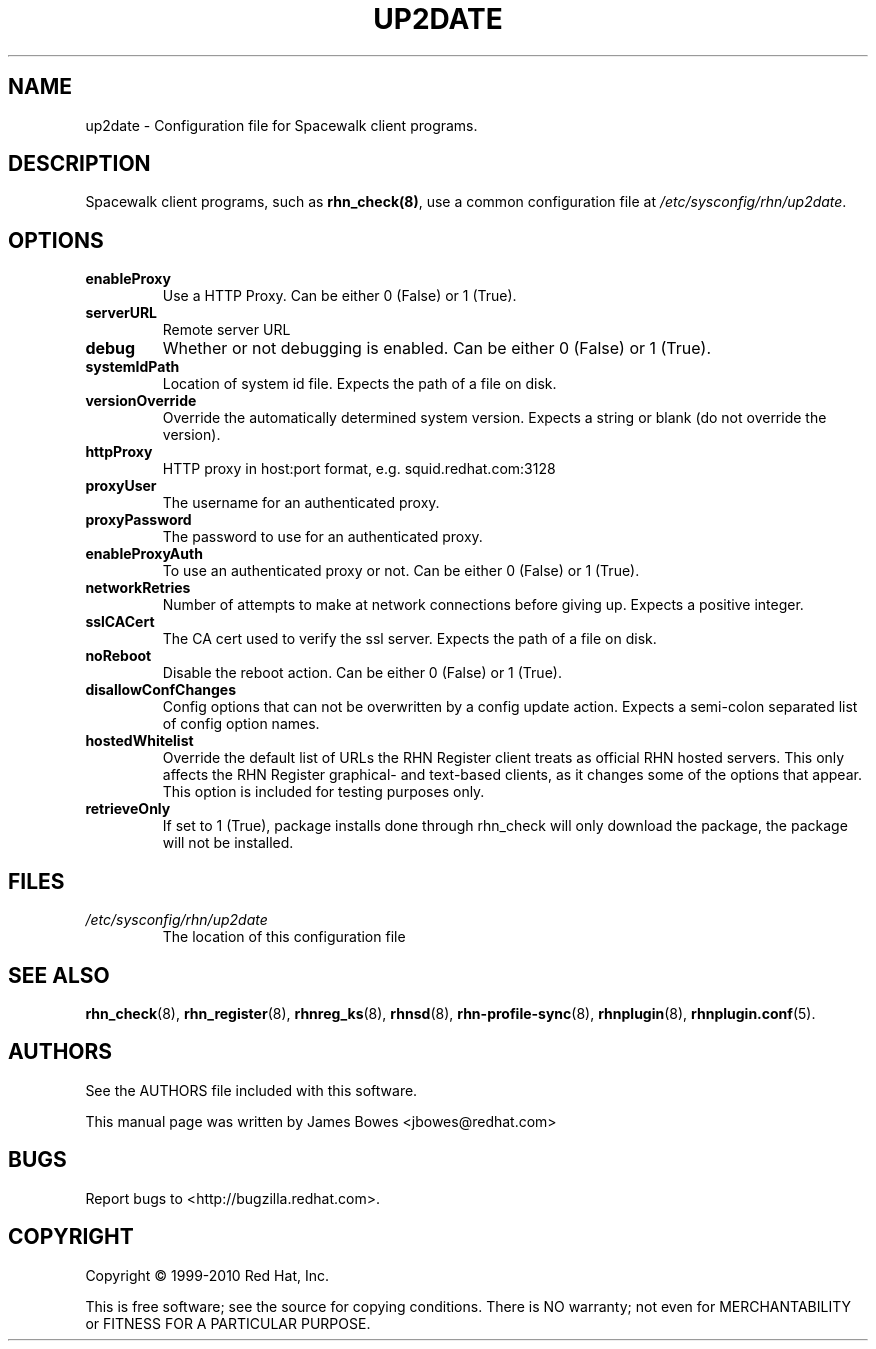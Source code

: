 .\" Copyright 1999-2010 Red Hat, Inc.
.\"
.\" This man page is free documentation; you can redistribute it and/or modify
.\" it under the terms of the GNU General Public License as published by
.\" the Free Software Foundation; version 2 of the License.
.\"
.\" This program is distributed in the hope that it will be useful,
.\" but WITHOUT ANY WARRANTY; without even the implied warranty of
.\" MERCHANTABILITY or FITNESS FOR A PARTICULAR PURPOSE.  See the
.\" GNU General Public License for more details.
.\"
.\" You should have received a copy of the GNU General Public License
.\" along with this man page; if not, write to the Free Software
.\" Foundation, Inc., 675 Mass Ave, Cambridge, MA 02139, USA.
.\"
.TH "UP2DATE" "5" "2010 August 30" "Linux" "Red Hat, Inc."
.SH NAME

up2date \- Configuration file for Spacewalk client programs.

.SH DESCRIPTION

.PP
Spacewalk client programs, such as \fBrhn_check(8)\fR, use a common
configuration file at \fI/etc/sysconfig/rhn/up2date\fR.

.SH OPTIONS

.IP \fBenableProxy\fR
Use a HTTP Proxy. Can be either 0 (False) or 1 (True).
.br
.IP \fBserverURL\fR
Remote server URL
.br
.IP \fBdebug\fR
Whether or not debugging is enabled. Can be either 0 (False) or 1 (True).
.br
.IP \fBsystemIdPath\fR
Location of system id file. Expects the path of a file on disk.
.br
.IP \fBversionOverride\fR
Override the automatically determined system version. Expects a string or blank (do not override the version).
.br
.IP \fBhttpProxy\fR
HTTP proxy in host:port format, e.g. squid.redhat.com:3128
.br
.IP \fBproxyUser\fR 
The username for an authenticated proxy.
.br
.IP \fBproxyPassword\fR
The password to use for an authenticated proxy.
.br
.IP \fBenableProxyAuth\fR
To use an authenticated proxy or not. Can be either 0 (False) or 1 (True).
.br
.IP \fBnetworkRetries\fR 
Number of attempts to make at network connections before giving up. Expects a
positive integer.
.br
.IP \fBsslCACert\fR
The CA cert used to verify the ssl server. Expects the path of a file on disk.
.br
.IP \fBnoReboot\fR
Disable the reboot action. Can be either 0 (False) or 1 (True).
.br
.IP \fBdisallowConfChanges\fR
Config options that can not be overwritten by a config update action. Expects a
semi-colon separated list of config option names.
.IP \fBhostedWhitelist\fR
Override the default list of URLs the RHN Register client treats as official RHN hosted servers. This only affects the RHN Register graphical- and text-based clients, as it changes some of the options that appear. This option is included for testing purposes only.
.br
.IP \fBretrieveOnly\fR
If set to 1 (True), package installs done through rhn_check will only download
the package, the package will not be installed.
.br
.SH FILES

.IP \fI/etc/sysconfig/rhn/up2date\fP
The location of this configuration file

.SH "SEE ALSO"

.PP
\fBrhn_check\fP(8), \fBrhn_register\fP(8), \fBrhnreg_ks\fP(8), \fBrhnsd\fP(8), \fBrhn-profile-sync\fP(8), \fBrhnplugin\fP(8), \fBrhnplugin.conf\fP(5).

.SH AUTHORS
.PP
See the AUTHORS file included with this software.
.PP
This manual page was written by James Bowes <jbowes@redhat.com>

.SH "BUGS"
.PP
Report bugs to <http://bugzilla.redhat.com>.

.SH COPYRIGHT

.PP
Copyright \(co 1999\-2010 Red Hat, Inc.

.PP
This is free software; see the source for copying conditions.  There is 
NO warranty; not even for MERCHANTABILITY or FITNESS FOR A PARTICULAR PURPOSE.
